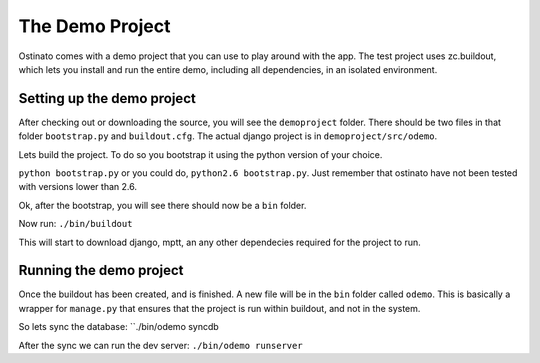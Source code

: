 The Demo Project
================

Ostinato comes with a demo project that you can use to play around with the app.
The test project uses zc.buildout, which lets you install and run the entire
demo, including all dependencies, in an isolated environment.


Setting up the demo project
---------------------------

After checking out or downloading the source, you will see the ``demoproject``
folder. There should be two files in that folder ``bootstrap.py`` and
``buildout.cfg``. The actual django project is in ``demoproject/src/odemo``.

Lets build the project. To do so you bootstrap it using the python version of
your choice.

``python bootstrap.py`` or you could do, ``python2.6 bootstrap.py``. Just
remember that ostinato have not been tested with versions lower than 2.6.

Ok, after the bootstrap, you will see there should now be a ``bin`` folder.

Now run: ``./bin/buildout``

This will start to download django, mptt, an any other dependecies required
for the project to run.

Running the demo project
------------------------

Once the buildout has been created, and is finished. A new file will be in the
``bin`` folder called ``odemo``. This is basically a wrapper for ``manage.py``
that ensures that the project is run within buildout, and not in the system.

So lets sync the database: ``./bin/odemo syncdb

After the sync we can run the dev server: ``./bin/odemo runserver``

